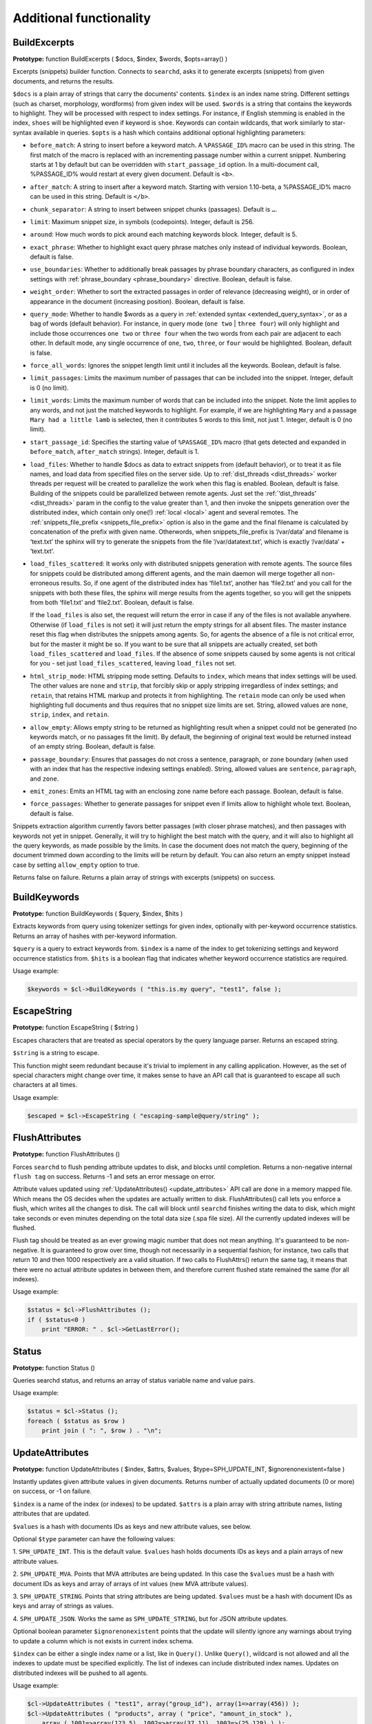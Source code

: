 Additional functionality
------------------------
.. _build_excerpts:

BuildExcerpts
~~~~~~~~~~~~~

**Prototype:** function BuildExcerpts ( $docs, $index, $words,
$opts=array() )

Excerpts (snippets) builder function. Connects to ``searchd``, asks it
to generate excerpts (snippets) from given documents, and returns the
results.

``$docs`` is a plain array of strings that carry the documents'
contents. ``$index`` is an index name string. Different settings (such
as charset, morphology, wordforms) from given index will be used.
``$words`` is a string that contains the keywords to highlight. They
will be processed with respect to index settings. For instance, if
English stemming is enabled in the index, ``shoes`` will be highlighted
even if keyword is ``shoe``. Keywords can contain wildcards, that work
similarly to star-syntax available in queries. ``$opts`` is a hash which
contains additional optional highlighting parameters:

-  ``before_match``:
   A string to insert before a keyword match. A ``%PASSAGE_ID%`` macro can
   be used in this string. The first match of the macro is replaced with
   an incrementing passage number within a current snippet. Numbering
   starts at 1 by default but can be overridden with
   ``start_passage_id`` option. In a multi-document call, %PASSAGE_ID%
   would restart at every given document. Default is ``<b>``.

-  ``after_match``:
   A string to insert after a keyword match. Starting with version
   1.10-beta, a %PASSAGE_ID% macro can be used in this string. Default
   is ``</b>``.

-  ``chunk_separator``:
   A string to insert between snippet chunks (passages). Default is ``…``.

-  ``limit``:
   Maximum snippet size, in symbols (codepoints). Integer, default is
   256.

-  ``around``:
   How much words to pick around each matching keywords block. Integer,
   default is 5.

-  ``exact_phrase``:
   Whether to highlight exact query phrase matches only instead of
   individual keywords. Boolean, default is false.

-  ``use_boundaries``:
   Whether to additionally break passages by phrase boundary characters,
   as configured in index settings with
   :ref:`phrase_boundary <phrase_boundary>`
   directive. Boolean, default is false.

-  ``weight_order``:
   Whether to sort the extracted passages in order of relevance
   (decreasing weight), or in order of appearance in the document
   (increasing position). Boolean, default is false.

-  ``query_mode``:
   Whether to handle $words as a query in :ref:`extended
   syntax <extended_query_syntax>`, or as a bag of words
   (default behavior). For instance, in query mode (``one two`` \| ``three
   four``) will only highlight and include those occurrences ``one two`` or
   ``three four`` when the two words from each pair are adjacent to each
   other. In default mode, any single occurrence of ``one``, ``two``,
   ``three``, or ``four`` would be highlighted. Boolean, default is false.

-  ``force_all_words``:
   Ignores the snippet length limit until it includes all the keywords.
   Boolean, default is false.

-  ``limit_passages``:
   Limits the maximum number of passages that can be included into the
   snippet. Integer, default is 0 (no limit).

-  ``limit_words``:
   Limits the maximum number of words that can be included into the
   snippet. Note the limit applies to any words, and not just the
   matched keywords to highlight. For example, if we are highlighting
   ``Mary`` and a passage ``Mary had a little lamb`` is selected, then it
   contributes 5 words to this limit, not just 1. Integer, default is 0
   (no limit).

-  ``start_passage_id``:
   Specifies the starting value of ``%PASSAGE_ID%`` macro (that gets
   detected and expanded in ``before_match``, ``after_match`` strings).
   Integer, default is 1.

-  ``load_files``:
   Whether to handle $docs as data to extract snippets from (default
   behavior), or to treat it as file names, and load data from specified
   files on the server side. Up to
   :ref:`dist_threads <dist_threads>`
   worker threads per request will be created to parallelize the work
   when this flag is enabled. Boolean, default is false. Building of the
   snippets could be parallelized between remote agents. Just set the
   :ref:`‘dist_threads’ <dist_threads>`
   param in the config to the value greater than 1, and then invoke the
   snippets generation over the distributed index, which contain only
   one(!) :ref:`local <local>` agent
   and several remotes. The
   :ref:`snippets_file_prefix <snippets_file_prefix>`
   option is also in the game and the final filename is calculated by
   concatenation of the prefix with given name. Otherwords, when
   snippets_file_prefix is ‘/var/data’ and filename is ‘text.txt’ the
   sphinx will try to generate the snippets from the file
   ‘/var/datatext.txt’, which is exactly ‘/var/data’ + ‘text.txt’.

-  ``load_files_scattered``:
   It works only with distributed snippets generation with remote
   agents. The source files for snippets could be distributed among
   different agents, and the main daemon will merge together all
   non-erroneous results. So, if one agent of the distributed index has
   ‘file1.txt’, another has ‘file2.txt’ and you call for the snippets
   with both these files, the sphinx will merge results from the agents
   together, so you will get the snippets from both ‘file1.txt’ and
   ‘file2.txt’. Boolean, default is false.

   If the ``load_files`` is also set, the request will return the error
   in case if any of the files is not available anywhere. Otherwise (if
   ``load_files`` is not set) it will just return the empty strings for
   all absent files. The master instance reset this flag when
   distributes the snippets among agents. So, for agents the absence of
   a file is not critical error, but for the master it might be so. If
   you want to be sure that all snippets are actually created, set both
   ``load_files_scattered`` and ``load_files``. If the absence of some
   snippets caused by some agents is not critical for you - set just
   ``load_files_scattered``, leaving ``load_files`` not set.

-  ``html_strip_mode``:
   HTML stripping mode setting. Defaults to ``index``, which means that
   index settings will be used. The other values are ``none`` and ``strip``,
   that forcibly skip or apply stripping irregardless of index settings;
   and ``retain``, that retains HTML markup and protects it from
   highlighting. The ``retain`` mode can only be used when highlighting
   full documents and thus requires that no snippet size limits are set.
   String, allowed values are ``none``, ``strip``, ``index``, and ``retain``.

-  ``allow_empty``:
   Allows empty string to be returned as highlighting result when a
   snippet could not be generated (no keywords match, or no passages fit
   the limit). By default, the beginning of original text would be
   returned instead of an empty string. Boolean, default is false.

-  ``passage_boundary``:
   Ensures that passages do not cross a sentence, paragraph, or zone
   boundary (when used with an index that has the respective indexing
   settings enabled). String, allowed values are ``sentence``,
   ``paragraph``, and ``zone``.

-  ``emit_zones``:
   Emits an HTML tag with an enclosing zone name before each passage.
   Boolean, default is false.

-  ``force_passages``:
   Whether to generate passages for snippet even if limits allow to highlight
   whole text. Boolean, default is false.

Snippets extraction algorithm currently favors better passages (with
closer phrase matches), and then passages with keywords not yet in
snippet. Generally, it will try to highlight the best match with the
query, and it will also to highlight all the query keywords, as made
possible by the limits. In case the document does not match the query,
beginning of the document trimmed down according to the limits will be
return by default. You can also return an empty snippet instead case by
setting ``allow_empty`` option to true.

Returns false on failure. Returns a plain array of strings with excerpts
(snippets) on success.

.. _build_keywords:

BuildKeywords
~~~~~~~~~~~~~

**Prototype:** function BuildKeywords ( $query, $index, $hits )

Extracts keywords from query using tokenizer settings for given index,
optionally with per-keyword occurrence statistics. Returns an array of
hashes with per-keyword information.

``$query`` is a query to extract keywords from. ``$index`` is a name of
the index to get tokenizing settings and keyword occurrence statistics
from. ``$hits`` is a boolean flag that indicates whether keyword
occurrence statistics are required.

Usage example:

.. code-block:: php


    $keywords = $cl->BuildKeywords ( "this.is.my query", "test1", false );


.. _escape_string:

EscapeString
~~~~~~~~~~~~

**Prototype:** function EscapeString ( $string )

Escapes characters that are treated as special operators by the query
language parser. Returns an escaped string.

``$string`` is a string to escape.

This function might seem redundant because it's trivial to implement in
any calling application. However, as the set of special characters might
change over time, it makes sense to have an API call that is guaranteed
to escape all such characters at all times.

Usage example:

.. code-block:: php


    $escaped = $cl->EscapeString ( "escaping-sample@query/string" );


.. _flush_attributes:

FlushAttributes
~~~~~~~~~~~~~~~

**Prototype:** function FlushAttributes ()

Forces ``searchd`` to flush pending attribute updates to disk, and
blocks until completion. Returns a non-negative internal ``flush tag`` on
success. Returns -1 and sets an error message on error.

Attribute values updated using
:ref:`UpdateAttributes() <update_attributes>`
API call are done in a memory mapped file. Which means the OS
decides when the updates are actually written to disk.
FlushAttributes() call lets you enforce a flush, which writes all the
changes to disk. The call will block
until ``searchd`` finishes writing the data to disk, which might take
seconds or even minutes depending on the total data size (.spa file
size). All the currently updated indexes will be flushed.

Flush tag should be treated as an ever growing magic number that does
not mean anything. It's guaranteed to be non-negative. It is guaranteed
to grow over time, though not necessarily in a sequential fashion; for
instance, two calls that return 10 and then 1000 respectively are a
valid situation. If two calls to FlushAttrs() return the same tag, it
means that there were no actual attribute updates in between them, and
therefore current flushed state remained the same (for all indexes).

Usage example:

.. code-block:: php


    $status = $cl->FlushAttributes ();
    if ( $status<0 )
        print "ERROR: " . $cl->GetLastError();


.. _Status:

Status
~~~~~~

**Prototype:** function Status ()

Queries searchd status, and returns an array of status variable name and
value pairs.

Usage example:

.. code-block:: php


    $status = $cl->Status ();
    foreach ( $status as $row )
        print join ( ": ", $row ) . "\n";


.. _update_attributes:

UpdateAttributes
~~~~~~~~~~~~~~~~

**Prototype:** function UpdateAttributes ( $index, $attrs, $values,
$type=SPH_UPDATE_INT, $ignorenonexistent=false )

Instantly updates given attribute values in given documents. Returns
number of actually updated documents (0 or more) on success, or -1 on
failure.

``$index`` is a name of the index (or indexes) to be updated. ``$attrs``
is a plain array with string attribute names, listing attributes that
are updated.

``$values`` is a hash with documents IDs as keys and new attribute values,
see below.

Optional ``$type`` parameter can have the following values:

1. ``SPH_UPDATE_INT``. This is the default value. ``$values`` hash holds 
documents IDs as keys and a plain arrays of new attribute values.

2. ``SPH_UPDATE_MVA``. Points that MVA attributes are being updated. In this
case the ``$values`` must be a hash with document IDs as keys and array of
arrays of int values (new MVA attribute values).

3. ``SPH_UPDATE_STRING``. Points that string attributes are being updated.
``$values`` must be a hash with document IDs as keys and array of strings
as values.

4. ``SPH_UPDATE_JSON``. Works the same as ``SPH_UPDATE_STRING``, but for
JSON attribute updates.

Optional boolean parameter ``$ignorenonexistent``
points that the update will silently ignore any warnings about trying to
update a column which is not exists in current index schema.

``$index`` can be either a single index name or a list, like in
``Query()``. Unlike ``Query()``, wildcard is not allowed and all the
indexes to update must be specified explicitly. The list of indexes can
include distributed index names. Updates on distributed indexes will be
pushed to all agents.

Usage example:

.. code-block:: php


    $cl->UpdateAttributes ( "test1", array("group_id"), array(1=>array(456)) );
    $cl->UpdateAttributes ( "products", array ( "price", "amount_in_stock" ),
        array ( 1001=>array(123,5), 1002=>array(37,11), 1003=>(25,129) ) );

The first sample statement will update document 1 in index ``test1``,
setting ``group_id`` to 456. The second one will update documents 1001,
1002 and 1003 in index ``products``. For document 1001, the new price will
be set to 123 and the new amount in stock to 5; for document 1002, the
new price will be 37 and the new amount will be 11; etc.
